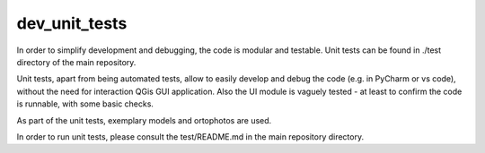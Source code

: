 dev_unit_tests
=====

In order to simplify development and debugging, the code is modular and testable.
Unit tests can be found in ./test directory of the main repository.

Unit tests, apart from being automated tests, allow to easily develop and debug the code (e.g. in PyCharm or vs code),
without the need for interaction QGis GUI application. Also the UI module is vaguely tested -
at least to confirm the code is runnable, with some basic checks.

As part of the unit tests, exemplary models and ortophotos are used.

In order to run unit tests, please consult the test/README.md in the main repository directory. 

